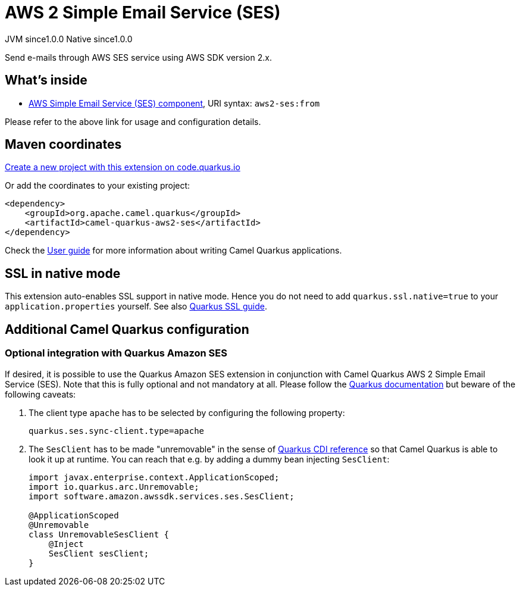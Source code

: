 // Do not edit directly!
// This file was generated by camel-quarkus-maven-plugin:update-extension-doc-page
= AWS 2 Simple Email Service (SES)
:page-aliases: extensions/aws2-ses.adoc
:linkattrs:
:cq-artifact-id: camel-quarkus-aws2-ses
:cq-native-supported: true
:cq-status: Stable
:cq-status-deprecation: Stable
:cq-description: Send e-mails through AWS SES service using AWS SDK version 2.x.
:cq-deprecated: false
:cq-jvm-since: 1.0.0
:cq-native-since: 1.0.0

[.badges]
[.badge-key]##JVM since##[.badge-supported]##1.0.0## [.badge-key]##Native since##[.badge-supported]##1.0.0##

Send e-mails through AWS SES service using AWS SDK version 2.x.

== What's inside

* xref:{cq-camel-components}::aws2-ses-component.adoc[AWS Simple Email Service (SES) component], URI syntax: `aws2-ses:from`

Please refer to the above link for usage and configuration details.

== Maven coordinates

https://code.quarkus.io/?extension-search=camel-quarkus-aws2-ses[Create a new project with this extension on code.quarkus.io, window="_blank"]

Or add the coordinates to your existing project:

[source,xml]
----
<dependency>
    <groupId>org.apache.camel.quarkus</groupId>
    <artifactId>camel-quarkus-aws2-ses</artifactId>
</dependency>
----

Check the xref:user-guide/index.adoc[User guide] for more information about writing Camel Quarkus applications.

== SSL in native mode

This extension auto-enables SSL support in native mode. Hence you do not need to add
`quarkus.ssl.native=true` to your `application.properties` yourself. See also
https://quarkus.io/guides/native-and-ssl[Quarkus SSL guide].

== Additional Camel Quarkus configuration

=== Optional integration with Quarkus Amazon SES

If desired, it is possible to use the Quarkus Amazon SES extension in conjunction with Camel Quarkus AWS 2 Simple Email Service (SES).
Note that this is fully optional and not mandatory at all.
Please follow the https://quarkus.io/guides/amazon-ses#configuring-ses-clients[Quarkus documentation] but beware of the following caveats:

1. The client type `apache` has to be selected by configuring the following property:
+
[source,properties]
----
quarkus.ses.sync-client.type=apache
----

2. The `SesClient` has to be made "unremovable" in the sense of https://quarkus.io/guides/cdi-reference#remove_unused_beans[Quarkus CDI reference] so that Camel Quarkus is able to look it up at runtime.
You can reach that e.g. by adding a dummy bean injecting `SesClient`:
+
[source,java]
----
import javax.enterprise.context.ApplicationScoped;
import io.quarkus.arc.Unremovable;
import software.amazon.awssdk.services.ses.SesClient;

@ApplicationScoped
@Unremovable
class UnremovableSesClient {
    @Inject
    SesClient sesClient;
}
----
